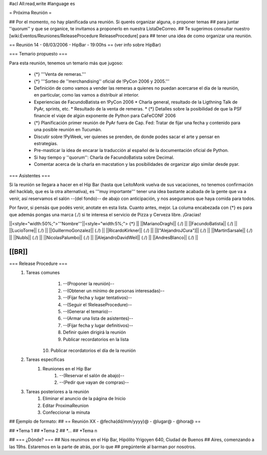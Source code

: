 #acl All:read,write
#language es

= Próxima Reunión =

## Por el momento, no hay planificada una reunión. Si querés organizar alguna, o proponer temas
## para juntar ''quorum'' y que se organice, te invitamos a proponerlo en nuestra ListaDeCorreo.
## Te sugerimos consultar nuestro [wiki:Eventos/Reuniones/ReleaseProcedure ReleaseProcedure] para
## tener una idea de como organizar una reunión.



== Reunión 14 - 08/03/2006 - HipBar - 19:00hs ==
(ver info sobre HipBar)


=== Temario propuesto ===

Para esta reunión, tenemos un temario más que jugoso:

 * {*} '''Venta de remeras.'''
 * {*} '''Sorteo de ''merchandising'' oficial de !PyCon 2006 y 2005.'''
 * Definición de como vamos a vender las remeras a quienes no puedan acercarse el día de la reunión, en particular, como las vamos a distribuir al interior.
 * Experiencias de FacundoBatista en !PyCon 2006
   * Charla general, resultado de la Ligthning Talk de PyAr, sprints, etc.
   * Resultado de la venta de remeras.
   * {*} Detalles sobre la posibilidad de que la PSF financie el viaje de algún exponente de Python para CaFeCONF 2006
 * {*} Planificación primer reunión de PyAr fuera de Cap. Fed: Tratar de fijar una fecha y contenido para una posible reunión en Tucumán.
 * Discutir sobre !PyWeek, ver quienes se prenden, de donde podes sacar el arte y pensar en estrategias.
 * Pre-masticar la idea de encarar la traducción al español de la documentación oficial de Python.
 * Si hay tiempo y ''quorum'': Charla de FacundoBatista sobre Decimal.
 * Comentar acerca de la charla en macstation y las posibilidades de organizar algo similar desde pyar.

=== Asistentes ===

Si la reunión se llegara a hacer en el Hip Bar (hasta que LeitoMonk vuelva de sus vacaciones, no tenemos confirmación del hacklab, que es la otra alternativa), es '''muy importante''' tener una idea bastante acabada de la gente que va a venir, así reservamos el salón --(del fondo)-- de abajo con anticipación, y nos aseguramos que haya comida para todos.

Por favor, si pensás que podés venir, anotate en esta lista. Cuanto antes, mejor. La columa encabezada con {*} es para que además pongas una marca (./) si te interesa el servicio de Pizza y Cerveza libre. ¡Gracias!

||<style="width:50%;">'''Nombre'''||<style="width:5%;"> {*} ||
||MarianoDraghi|| (./) ||
||FacundoBatista|| (./) ||
||LucioTorre|| (./) ||
||GuillermoGonzalez|| (./) ||
||RicardoKirkner|| (./) ||
||["AlejandroJCura"]|| (./) ||
||MartinSarsale|| (./) ||
||NubIs|| (./) ||
||NicolasPalumbo|| (./) ||
||AlejandroDavidWeil|| (./) ||
||AndresBlanco|| (./) ||


[[BR]]
----
=== Release Procedure ===
   1. Tareas comunes
         1. --(Proponer la reunión)--
         2. --(Obtener un mínimo de personas interesadas)--
         3. --(Fijar fecha y lugar tentativos)--
         4. --(Seguir el !ReleaseProcedure)--
         5. --(Generar el temario)--
         6. --(Armar una lista de asistentes)--
         7. --(Fijar fecha y lugar definitivos)--
         8. Definir quien dirigirá la reunión
         9. Publicar recordatorios en la lista
        10. Publicar recordatorios el día de la reunión
   2. Tareas específicas
         1. Reuniones en el Hip Bar
               1. --(Reservar el salón de abajo)--
               2. --(Pedir que vayan de compras)--
   3. Tareas posteriores a la reunión
         1. Eliminar el anuncio de la página de Inicio
         2. Editar ProximaReunion
         3. Confeccionar la minuta


## Ejemplo de formato:
## == Reunión XX - @fecha(dd/mm/yyyy)@ - @lugar@ - @hora@ ==

## *Tema 1
## *Tema 2
## *...
## *Tema n
 
## === ¿Dónde? ===
## Nos reunimos en el Hip Bar, Hipólito Yrigoyen 640, Ciudad de Buenos 
## Aires, comenzando a las 19hs. Estaremos en la parte de atrás, por lo que 
## pregúntenle al barman por nosotros. 
